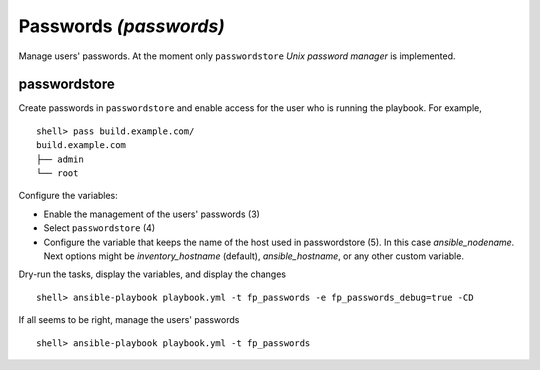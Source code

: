 Passwords *(passwords)*
-----------------------

Manage users' passwords. At the moment only ``passwordstore`` *Unix password manager* is
implemented.

passwordstore
^^^^^^^^^^^^^

Create passwords in ``passwordstore`` and enable access for the user who is running the
playbook. For example, ::

    shell> pass build.example.com/
    build.example.com
    ├── admin
    └── root

Configure the variables:

* Enable the management of the users' passwords (3)

* Select ``passwordstore`` (4)

* Configure the variable that keeps the name of the host used in passwordstore (5). In this case
  *ansible_nodename*. Next options might be *inventory_hostname* (default), *ansible_hostname*, or
  any other custom variable.

.. code-block:: yaml
   :emphasize-lines: 3,4,5
   :linenos:

    shell> cat host_vars/build.example.com/fp-passwords.yml 
    ---
    fp_passwords: true
    fp_passwordstore: true
    fp_passwordstore_hostname_var: ansible_nodename
    ...

Dry-run the tasks, display the variables, and display the changes ::

    shell> ansible-playbook playbook.yml -t fp_passwords -e fp_passwords_debug=true -CD

If all seems to be right, manage the users' passwords ::

    shell> ansible-playbook playbook.yml -t fp_passwords

.. seealso::
   * Annotated Source code :ref:`as_passwords.yml`
   * Project website `passwordstore.org <https://www.passwordstore.org/>`_
